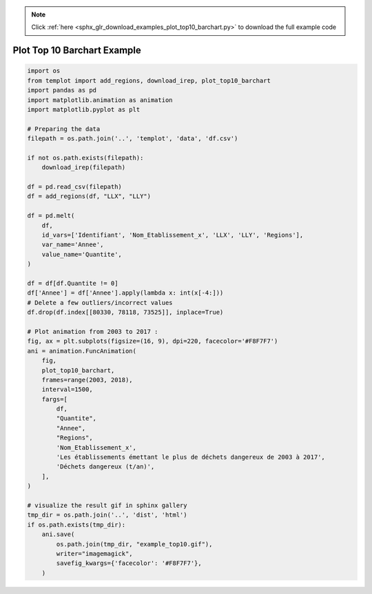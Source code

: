 .. note::
    :class: sphx-glr-download-link-note

    Click :ref:`here <sphx_glr_download_examples_plot_top10_barchart.py>` to download the full example code
.. rst-class:: sphx-glr-example-title

.. _sphx_glr_examples_plot_top10_barchart.py:


Plot Top 10 Barchart Example
============================


.. code-block:: default


    import os
    from templot import add_regions, download_irep, plot_top10_barchart
    import pandas as pd
    import matplotlib.animation as animation
    import matplotlib.pyplot as plt

    # Preparing the data
    filepath = os.path.join('..', 'templot', 'data', 'df.csv')

    if not os.path.exists(filepath):
        download_irep(filepath)

    df = pd.read_csv(filepath)
    df = add_regions(df, "LLX", "LLY")

    df = pd.melt(
        df,
        id_vars=['Identifiant', 'Nom_Etablissement_x', 'LLX', 'LLY', 'Regions'],
        var_name='Annee',
        value_name='Quantite',
    )

    df = df[df.Quantite != 0]
    df['Annee'] = df['Annee'].apply(lambda x: int(x[-4:]))
    # Delete a few outliers/incorrect values
    df.drop(df.index[[80330, 78118, 73525]], inplace=True)

    # Plot animation from 2003 to 2017 :
    fig, ax = plt.subplots(figsize=(16, 9), dpi=220, facecolor='#F8F7F7')
    ani = animation.FuncAnimation(
        fig,
        plot_top10_barchart,
        frames=range(2003, 2018),
        interval=1500,
        fargs=[
            df,
            "Quantite",
            "Annee",
            "Regions",
            'Nom_Etablissement_x',
            'Les établissements émettant le plus de déchets dangereux de 2003 à 2017',
            'Déchets dangereux (t/an)',
        ],
    )

    # visualize the result gif in sphinx gallery
    tmp_dir = os.path.join('..', 'dist', 'html')
    if os.path.exists(tmp_dir):
        ani.save(
            os.path.join(tmp_dir, "example_top10.gif"),
            writer="imagemagick",
            savefig_kwargs={'facecolor': '#F8F7F7'},
        )





.. image:: /examples/images/sphx_glr_plot_top10_barchart_001.png
    :class: sphx-glr-single-img




.. raw:: html

    <img src="../example_top10.gif" height="620px" width="100%">


.. rst-class:: sphx-glr-timing

   **Total running time of the script:** ( 0 minutes  19.427 seconds)


.. _sphx_glr_download_examples_plot_top10_barchart.py:


.. only :: html

 .. container:: sphx-glr-footer
    :class: sphx-glr-footer-example



  .. container:: sphx-glr-download

     :download:`Download Python source code: plot_top10_barchart.py <plot_top10_barchart.py>`



  .. container:: sphx-glr-download

     :download:`Download Jupyter notebook: plot_top10_barchart.ipynb <plot_top10_barchart.ipynb>`


.. only:: html

 .. rst-class:: sphx-glr-signature

    `Gallery generated by Sphinx-Gallery <https://sphinx-gallery.github.io>`_

